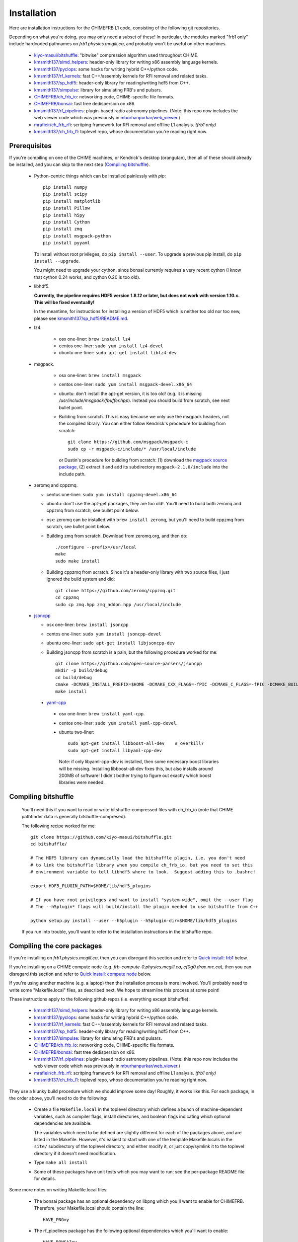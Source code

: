 Installation
============

Here are installation instructions for the CHIMEFRB L1 code, consisting of the following git repositories.

Depending on what you're doing, you may only need a subset of these!
In particular, the modules marked "frb1 only" include hardcoded pathnames on
`frb1.physics.mcgill.ca`, and probably won't be useful on other machines.

  - `kiyo-masui/bitshuffle`_:
    "bitwise" compression algorithm used throughout CHIME.
  - `kmsmith137/simd_helpers`_:
    header-only library for writing x86 assembly language kernels.
  - `kmsmith137/pyclops`_:
    some hacks for writing hybrid C++/python code.
  - `kmsmith137/rf_kernels`_:
    fast C++/assembly kernels for RFI removal and related tasks.
  - `kmsmith137/sp_hdf5`_:
    header-only library for reading/writing hdf5 from C++.
  - `kmsmith137/simpulse`_:
    library for simulating FRB's and pulsars.
  - `CHIMEFRB/ch_frb_io`_:
    networking code, CHIME-specific file formats.
  - `CHIMEFRB/bonsai`_:
    fast tree dedispersion on x86.
  - `kmsmith137/rf_pipelines`_:
    plugin-based radio astronomy pipelines.  
    (Note: this repo now includes the web viewer code which was previously
    in `mburhanpurkar/web_viewer`_.)
  - `mrafieir/ch_frb_rfi`_:
    scritping framework for RFI removal and offline L1 analysis.  `(frb1 only)`
  - `kmsmith137/ch_frb_l1`_:
    toplevel repo, whose documentation you're reading right now.

Prerequisites
-------------

If you're compiling on one of the CHIME machines, or Kendrick's desktop (orangutan),
then all of these should already be installed, and you can skip to the next step (`Compiling bitshuffle`_).


  - Python-centric things which can be installed painlessly with `pip`::

       pip install numpy
       pip install scipy
       pip install matplotlib
       pip install Pillow
       pip install h5py
       pip install Cython
       pip install zmq
       pip install msgpack-python
       pip install pyyaml

    To install without root privileges, do ``pip install --user``.
    To upgrade a previous pip install, do ``pip install --upgrade``.

    You might need to upgrade your cython, since bonsai currently requires a very
    recent cython (I know that cython 0.24 works, and cython 0.20 is too old).


  - libhdf5. 

    **Currently, the pipeline requires HDF5 version 1.8.12 or later,
    but does not work with version 1.10.x.  This will be fixed eventually!**

    In the meantime, for instructions for installing a version of HDF5
    which is neither too old nor too new, please see `kmsmith137/sp_hdf5/README.md`_.

  - lz4.  

      - osx one-liner: ``brew install lz4``
      - centos one-liner: ``sudo yum install lz4-devel``
      - ubuntu one-liner: ``sudo apt-get install liblz4-dev``

  - msgpack.

      - osx one-liner: ``brew install msgpack``
      - centos one-liner: ``sudo yum install msgpack-devel.x86_64``
      - ubuntu: don't install the apt-get version, it is too old!  (e.g. it is missing `/usr/include/msgpack/fbuffer.hpp`).
        Instead you should build from scratch, see next bullet point.

      - Building from scratch.  This is easy because we only use the msgpack headers, not the compiled library.
        You can either follow Kendrick's procedure for building from scratch::

          git clone https://github.com/msgpack/msgpack-c
          sudo cp -r msgpack-c/include/* /usr/local/include

        or Dustin's procedure for building from scratch: (1) download the `msgpack source package`_,
        (2) extract it and add its subdirectory ``msgpack-2.1.0/include`` into the include path.

  - zeromq and cppzmq.  

    - centos one-liner: ``sudo yum install cppzmq-devel.x86_64``
    - ubuntu: don't use the apt-get packages, they are too old!.  You'll need to build both zeromq and cppzmq from scratch, see bullet point below.
    - osx: zeromq can be installed with ``brew install zeromq``, but you'll need to build cppzmq from scratch, see bullet point below.
    - Building zmq from scratch.  Download from zeromq.org, and then do::

       ./configure --prefix=/usr/local
       make
       sudo make install

    - Building cppzmq from scratch.  Since it's a header-only library with two source files, I just ignored the build system and did::

       git clone https://github.com/zeromq/cppzmq.git
       cd cppzmq
       sudo cp zmq.hpp zmq_addon.hpp /usr/local/include

  - `jsoncpp`_

    - osx one-liner: ``brew install jsoncpp``
    - centos one-liner: ``sudo yum install jsoncpp-devel``
    - ubuntu one-liner: ``sudo apt-get install libjsoncpp-dev``
    - Building jsoncpp from scratch is a pain, but the following procedure worked for me::

        git clone https://github.com/open-source-parsers/jsoncpp
        mkdir -p build/debug
        cd build/debug
        cmake -DCMAKE_INSTALL_PREFIX=$HOME -DCMAKE_CXX_FLAGS=-fPIC -DCMAKE_C_FLAGS=-fPIC -DCMAKE_BUILD_TYPE=debug -G "Unix Makefiles" ../..
        make install

   - yaml-cpp_

    - osx one-liner: ``brew install yaml-cpp``.
    - centos one-liner: ``sudo yum install yaml-cpp-devel``.
    - ubuntu two-liner::

        sudo apt-get install libboost-all-dev    # overkill?
        sudo apt-get install libyaml-cpp-dev

      Note: if only libyaml-cpp-dev is installed, then some necessary boost libraries will be missing.
      Installing libboost-all-dev fixes this, but also installs around 200MB of software!  I didn't
      bother trying to figure out exactly which boost libraries were needed.


Compiling bitshuffle
--------------------

  You'll need this if you want to read or write bitshuffle-compressed files with ch_frb_io
  (note that CHIME pathfinder data is generally bitshuffle-compresed).

  The following recipe worked for me::

     git clone https://github.com/kiyo-masui/bitshuffle.git
     cd bitshuffle/

     # The HDF5 library can dynamically load the bitshuffle plugin, i.e. you don't need
     # to link the bitshuffle library when you compile ch_frb_io, but you need to set this
     # environment variable to tell libhdf5 where to look.  Suggest adding this to .bashrc!

     export HDF5_PLUGIN_PATH=$HOME/lib/hdf5_plugins

     # If you have root privileges and want to install "system-wide", omit the --user flag
     # The --h5plugin* flags will build/install the plugin needed to use bitshuffle from C++

     python setup.py install --user --h5plugin --h5plugin-dir=$HOME/lib/hdf5_plugins

  If you run into trouble, you'll want to refer to the installation instructions in the bitshuffle repo.


Compiling the core packages
---------------------------

If you're installing on `frb1.physics.mcgill.ca`, then you can disregard this section
and refer to `Quick install: frb1`_ below.

If you're installing on a CHIME compute node (e.g. `frb-compute-0.physics.mcgill.ca`, 
`cf0g0.drao.nrc.ca`), then you can disregard this section and refer to 
`Quick install: compute node`_ below.

If you're using another machine (e.g. a laptop) then the installation process
is more involved.  You'll probably need to write some "Makefile.local" files,
as described next.  We hope to streamline this process at some point!

These instructions apply to the following github repos (i.e. everything except bitshuffle):

  - `kmsmith137/simd_helpers`_:
    header-only library for writing x86 assembly language kernels.
  - `kmsmith137/pyclops`_:
    some hacks for writing hybrid C++/python code.
  - `kmsmith137/rf_kernels`_:
    fast C++/assembly kernels for RFI removal and related tasks.
  - `kmsmith137/sp_hdf5`_:
    header-only library for reading/writing hdf5 from C++.
  - `kmsmith137/simpulse`_:
    library for simulating FRB's and pulsars.
  - `CHIMEFRB/ch_frb_io`_:
    networking code, CHIME-specific file formats.
  - `CHIMEFRB/bonsai`_:
    fast tree dedispersion on x86.
  - `kmsmith137/rf_pipelines`_:
    plugin-based radio astronomy pipelines.  
    (Note: this repo now includes the web viewer code which was previously
    in `mburhanpurkar/web_viewer`_.)
  - `mrafieir/ch_frb_rfi`_:
    scritping framework for RFI removal and offline L1 analysis.  `(frb1 only)`
  - `kmsmith137/ch_frb_l1`_:
    toplevel repo, whose documentation you're reading right now.

They use a klunky build procedure which we should improve some day!
Roughly, it works like this.  For each package, in the order above,
you'll need to do the following:

   - Create a file ``Makefile.local`` in the toplevel directory which defines
     a bunch of machine-dependent variables, such as compiler flags, install directories,
     and boolean flags indicating which optional dependencies are available.  

     The variables which need to be defined are slightly different for each of the 
     packages above, and are listed in the Makefile.  However, it's easiest to
     start with one of the template Makefile.locals in the ``site/`` subdirectory of
     the toplevel directory, and either modify it, or just copy/symlink it to the
     toplevel directory if it doesn't need modification.
     
   - Type ``make all install``

   - Some of these packages have unit tests which you may want to run; see the 
     per-package README file for details.

Some more notes on writing Makefile.local files:

  - The bonsai package has an optional dependency on libpng which you'll want to enable for CHIMEFRB.
    Therefore, your Makefile.local should contain the line::

      HAVE_PNG=y


  - The rf_pipelines package has the following optional dependencies which you'll want to enable::

      HAVE_BONSAI=y
      HAVE_CH_FRB_IO=y
      HAVE_SIMPULSE=y
      HAVE_HDF5=y
      HAVE_PNG=y

    (There is also an optional dependency on psrfits which isn't important for CHIMEFRB.)

  - Some of the packages need to include header files from your python installation.
    This is the case if the example Makefile.locals contain lines like these::

      # This directory should contain e.g. Python.h
      PYTHON_INCDIR=/usr/include/python2.7

      # This directory should contain e.g. numpy/arrayobject.h
      NUMPY_INCDIR=/usr/lib64/python2.7/site-packages/numpy/core/include

      CPP=g++ -I$(PYTHON_INCDIR) -I$(NUMPY_INCDIR) ...

    It's important that these directories correspond to the versions of python/numpy
    that you're actually using!  (There may some confusion if more than one python interpreter
    is installed on your machine.)  The safest thing to do is to determine these directions
    from within the python interpreter itself, as follows::

      import distutils.sysconfig
      print distutils.sysconfig.get_python_inc()   # prints PYTHON_INCDIR

      import numpy
      print numpy.get_include()    # prints NUMPY_INCDIR

  - Each package also defines some installation directories, e.g. Makefile.local will contain something like this::

      # Directory where executables will be installed
      BINDIR=$(HOME)/bin

      # Directory where C++ libraries will be installed
      LIBDIR=$(HOME)/lib

      # Directory where C++ header files will be installed
      INCDIR=$(HOME)/include

      # Directory where python and cython modules will be installed
      PYDIR=$(HOME)/lib/python2.7/site-packages

    You'll want to make sure that your PATH, PYTHONPATH, and LD_LIBRARY_PATH environment variables
    contain the BINDIR, PYDIR, and LIBDIR directories from the Makefile.local.  For example, given the
    Makefile.local above, your ``$HOME/.bashrc`` should contain something like this::

      export PATH=$HOME/bin:$PATH
      export PYTHONPATH=$HOME/lib/python2.7/site-packages:$PYTHONPATH
      export LD_LIBRARY_PATH=$HOME/lib:$LD_LIBRARY_PATH

    (Note: on osx, you should use DYLD_LIBRARY_PATH environment variable instead of LD_LIBRARY_PATH.)


Quick install: frb1
-------------------

Here are instructions for building the L1 pipeline from scratch on frb1.physics.mcgill.ca.
All external dependencies should already be installed.

Directories and environment variables::

  # Binaries, header files, libraries, and python modules will be installed in these directories.
  mkdir -p ~/bin
  mkdir -p ~/include
  mkdir -p ~/lib
  mkdir -p ~/lib/python2.7/site-packages

  # Bitshuffle will be installed here.
  mkdir -p ~/lib/hdf5_plugins

  # I strongly recommend adding these lines to your ~/.bashrc!
  # Note that '.' is added to LD_LIBRARY_PATH (the unit testing logic in most of
  # the pipeline modules currently assumes this)

  export LD_LIBRARY_PATH=.:$HOME/lib:/usr/local/lib:$LD_LIBRARY_PATH
  export PYTHONPATH=$HOME/lib/python2.7/site-packages:$PYTHONPATH
  export HDF5_PLUGIN_PATH=$HOME/lib/hdf5_plugins

Checking out the pipeline modules::

  git clone https://github.com/kiyo-masui/bitshuffle
  git clone https://github.com/kmsmith137/simd_helpers
  git clone https://github.com/kmsmith137/pyclops
  git clone https://github.com/kmsmith137/rf_kernels
  git clone https://github.com/kmsmith137/sp_hdf5
  git clone https://github.com/kmsmith137/simpulse
  git clone https://github.com/CHIMEFRB/ch_frb_io
  git clone https://github.com/CHIMEFRB/bonsai
  git clone https://github.com/kmsmith137/rf_pipelines
  git clone https://github.com/mrafieir/ch_frb_rfi
  git clone https://github.com/kmsmith137/ch_frb_l1

Compilation::

  cd bitshuffle
  python setup.py install --user --h5plugin --h5plugin-dir=$HOME/lib/hdf5_plugins
  cd ..

  cd simd_helpers
  ln -s site/Makefile.local.norootprivs Makefile.local
  make -j4 install
  cd ..

  cd pyclops
  ln -s site/Makefile.local.frb1 Makefile.local
  make -j4 all install
  cd ..

  cd rf_kernels
  ln -s site/Makefile.local.frb1 Makefile.local
  make -j4 all install
  cd ..

  cd sp_hdf5
  ln -s site/Makefile.local.linux Makefile.local
  make -j4 all install
  cd ..

  cd simpulse
  ln -s site/Makefile.local.frb1 Makefile.local
  make -j4 all install
  cd ..

  cd ch_frb_io
  ln -s site/Makefile.local.frb1 Makefile.local
  make -j4 all install
  cd ..

  cd bonsai
  ln -s site/Makefile.local.frb1 Makefile.local
  make -j4 all install
  cd ..

  cd rf_pipelines
  ln -s site/Makefile.local.frb1 Makefile.local
  make -j4 all install
  cd ..

  cd ch_frb_rfi
  ln -s site/Makefile.local.frb1 Makefile.local
  make -j4 install
  cd ..

  cd ch_frb_l1
  ln -s site/Makefile.local.frb1 Makefile.local
  make -j4 all
  cd ..


Quick install: compute node
---------------------------

Here are instructions for building the L1 pipeline from scratch on the frb-compute-X nodes.
All external dependencies should already be installed.

Note that we don't build the `ch_frb_rfi` module here, since this module includes hardcoded
pathnames on `frb1.physics.mcgill.ca`.

Directories and environment variables::

  # Binaries, header files, libraries, and python modules will be installed in these directories.
  mkdir -p ~/bin
  mkdir -p ~/include
  mkdir -p ~/lib
  mkdir -p ~/lib/python2.7/site-packages

  # Bitshuffle will be installed here.
  mkdir -p ~/lib/hdf5_plugins

  # I strongly recommend adding these lines to your ~/.bashrc!
  # Note that '.' is added to LD_LIBRARY_PATH (the unit testing logic in most of
  # the pipeline modules currently assumes this)

  export LD_LIBRARY_PATH=.:$HOME/lib:/usr/local/lib:$LD_LIBRARY_PATH
  export PYTHONPATH=$HOME/lib/python2.7/site-packages:$PYTHONPATH
  export HDF5_PLUGIN_PATH=$HOME/lib/hdf5_plugins

Checking out the pipeline modules::

  git clone https://github.com/kiyo-masui/bitshuffle
  git clone https://github.com/kmsmith137/simd_helpers
  git clone https://github.com/kmsmith137/pyclops
  git clone https://github.com/kmsmith137/rf_kernels
  git clone https://github.com/kmsmith137/sp_hdf5
  git clone https://github.com/kmsmith137/simpulse
  git clone https://github.com/CHIMEFRB/ch_frb_io
  git clone https://github.com/CHIMEFRB/bonsai
  git clone https://github.com/kmsmith137/rf_pipelines
  git clone https://github.com/kmsmith137/ch_frb_l1

Compilation::

  cd bitshuffle
  python setup.py install --user --h5plugin --h5plugin-dir=$HOME/lib/hdf5_plugins
  cd ..

  cd simd_helpers
  ln -s site/Makefile.local.norootprivs Makefile.local
  make -j20 install
  cd ..

  cd pyclops
  ln -s site/Makefile.local.frb-compute-0 Makefile.local
  make -j20 all install
  cd ..

  cd rf_kernels
  ln -s site/Makefile.local.frb-compute-0 Makefile.local
  make -j20 all install
  cd ..

  cd sp_hdf5
  ln -s site/Makefile.local.linux Makefile.local
  make -j20 all install
  cd ..

  cd simpulse
  ln -s site/Makefile.local.frb-compute-0 Makefile.local
  make -j20 all install
  cd ..

  cd ch_frb_io
  ln -s site/Makefile.local.frb-compute-0 Makefile.local
  make -j20 all install
  cd ..

  cd bonsai
  ln -s site/Makefile.local.frb-compute-0 Makefile.local
  make -j20 all install
  cd ..

  cd rf_pipelines
  ln -s site/Makefile.local.frb-compute-0 Makefile.local
  make -j20 all install
  cd ..

  cd ch_frb_l1
  ln -s site/Makefile.local.frb-compute-0 Makefile.local
  make -j20 all
  cd ..


.. _kiyo-masui/bitshuffle: https://github.com/kiyo-masui/bitshuffle
.. _kmsmith137/simd_helpers: https://github.com/kmsmith137/simd_helpers
.. _kmsmith137/pyclops: https://github.com/kmsmith137/pyclops
.. _kmsmith137/rf_kernels: https://github.com/kmsmith137/rf_kernels
.. _kmsmith137/sp_hdf5: https://github.com/kmsmith137/sp_hdf5
.. _kmsmith137/simpulse: https://github.com/kmsmith137/simpulse
.. _CHIMEFRB/ch_frb_io: https://github.com/CHIMEFRB/ch_frb_io
.. _CHIMEFRB/bonsai: https://github.com/CHIMEFRB/bonsai
.. _kmsmith137/rf_pipelines: https://github.com/kmsmith137/rf_pipelines
.. _mburhanpurkar/web_viewer: https://github.com/mburhanpurkar/web_viewer
.. _mrafieir/ch_frb_rfi: https://github.com/mrafieir/ch_frb_rfi
.. _kmsmith137/ch_frb_l1: https://github.com/kmsmith137/ch_frb_l1
.. _kmsmith137/sp_hdf5/README.md: https://github.com/kmsmith137/sp_hdf5/blob/master/README.md
.. _msgpack source package: https://github.com/msgpack/msgpack-c/releases/download/cpp-2.1.0/msgpack-2.1.0.tar.gz
.. _jsoncpp: https://github.com/open-source-parsers/jsoncpp
.. _yaml-cpp: https://github.com/jbeder/yaml-cpp
